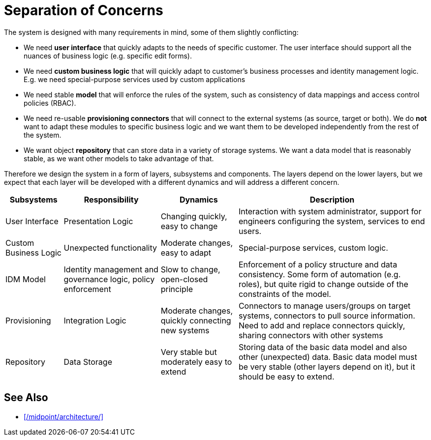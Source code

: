 = Separation of Concerns
:page-wiki-name: Separation of Concerns
:page-wiki-metadata-create-user: semancik
:page-wiki-metadata-create-date: 2011-04-29T11:58:17.554+02:00
:page-wiki-metadata-modify-user: peterkortvel@gmail.com
:page-wiki-metadata-modify-date: 2016-02-20T15:41:40.040+01:00

The system is designed with many requirements in mind, some of them slightly conflicting:

* We need *user interface* that quickly adapts to the needs of specific customer.
The user interface should support all the nuances of business logic (e.g. specific edit forms).

* We need *custom business logic* that will quickly adapt to customer's business processes and identity management logic.
E.g. we need special-purpose services used by custom applications

* We need stable *model* that will enforce the rules of the system, such as consistency of data mappings and access control policies (RBAC).

* We need re-usable *provisioning connectors* that will connect to the external systems (as source, target or both).
We do *not* want to adapt these modules to specific business logic and we want them to be developed independently from the rest of the system.

* We want object *repository* that can store data in a variety of storage systems.
We want a data model that is reasonably stable, as we want other models to take advantage of that.

Therefore we design the system in a form of layers, subsystems and components.
The layers depend on the lower layers, but we expect that each layer will be developed with a different dynamics and will address a different concern.

[%autowidth]
|===
| Subsystems | Responsibility | Dynamics | Description

| User Interface
| Presentation Logic
| Changing quickly, easy to change
| Interaction with system administrator, support for engineers configuring the system, services to end users.


| Custom Business Logic
| Unexpected functionality
| Moderate changes, easy to adapt
| Special-purpose services, custom logic.


| IDM Model
| Identity management and governance logic, policy enforcement
| Slow to change, open-closed principle
| Enforcement of a policy structure and data consistency.
Some form of automation (e.g. roles), but quite rigid to change outside of the constraints of the model.


| Provisioning
| Integration Logic
| Moderate changes, quickly connecting new systems
| Connectors to manage users/groups on target systems, connectors to pull source information.
Need to add and replace connectors quickly, sharing connectors with other systems


| Repository
| Data Storage
| Very stable but moderately easy to extend
| Storing data of the basic data model and also other (unexpected) data.
Basic data model must be very stable (other layers depend on it), but it should be easy to extend.

|===


== See Also

* xref:/midpoint/architecture/[]